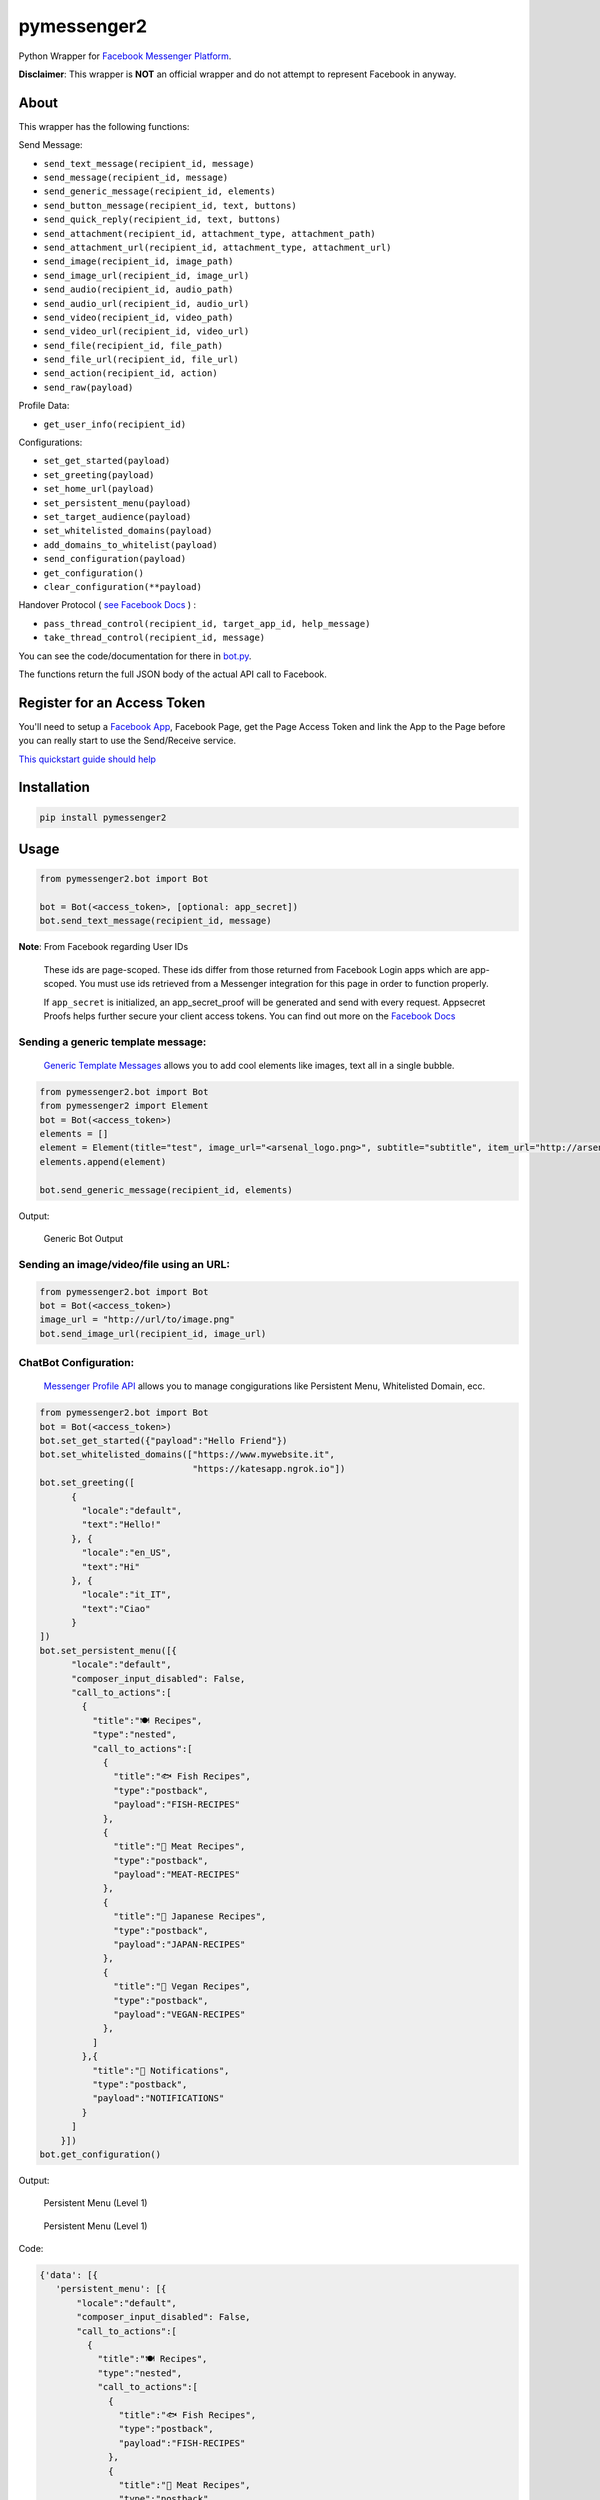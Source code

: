 pymessenger2 |Build Status|
===========================

Python Wrapper for `Facebook Messenger
Platform <https://developers.facebook.com/docs/messenger-platform>`__.

**Disclaimer**: This wrapper is **NOT** an official wrapper and do not
attempt to represent Facebook in anyway.

About
~~~~~

This wrapper has the following functions:

Send Message:

-  ``send_text_message(recipient_id, message)``
-  ``send_message(recipient_id, message)``
-  ``send_generic_message(recipient_id, elements)``
-  ``send_button_message(recipient_id, text, buttons)``
-  ``send_quick_reply(recipient_id, text, buttons)``
-  ``send_attachment(recipient_id, attachment_type, attachment_path)``
-  ``send_attachment_url(recipient_id, attachment_type, attachment_url)``
-  ``send_image(recipient_id, image_path)``
-  ``send_image_url(recipient_id, image_url)``
-  ``send_audio(recipient_id, audio_path)``
-  ``send_audio_url(recipient_id, audio_url)``
-  ``send_video(recipient_id, video_path)``
-  ``send_video_url(recipient_id, video_url)``
-  ``send_file(recipient_id, file_path)``
-  ``send_file_url(recipient_id, file_url)``
-  ``send_action(recipient_id, action)``
-  ``send_raw(payload)``

Profile Data:

-  ``get_user_info(recipient_id)``

Configurations:

-  ``set_get_started(payload)``
-  ``set_greeting(payload)``
-  ``set_home_url(payload)``
-  ``set_persistent_menu(payload)``
-  ``set_target_audience(payload)``
-  ``set_whitelisted_domains(payload)``
-  ``add_domains_to_whitelist(payload)``
-  ``send_configuration(payload)``
-  ``get_configuration()``
-  ``clear_configuration(**payload)``

Handover Protocol ( `see Facebook Docs <https://developers.facebook.com/docs/messenger-platform/handover-protocol>`_ )
:

- ``pass_thread_control(recipient_id, target_app_id, help_message)``
- ``take_thread_control(recipient_id, message)``

You can see the code/documentation for there in
`bot.py <pymessenger/bot.py>`__.

The functions return the full JSON body of the actual API call to
Facebook.

Register for an Access Token
~~~~~~~~~~~~~~~~~~~~~~~~~~~~

You'll need to setup a `Facebook
App <https://developers.facebook.com/apps/>`__, Facebook Page, get the
Page Access Token and link the App to the Page before you can really
start to use the Send/Receive service.

`This quickstart guide should
help <https://developers.facebook.com/docs/messenger-platform/quickstart>`__

Installation
~~~~~~~~~~~~

.. code:: bash

    pip install pymessenger2

Usage
~~~~~

.. code:: python

    from pymessenger2.bot import Bot

    bot = Bot(<access_token>, [optional: app_secret])
    bot.send_text_message(recipient_id, message)

**Note**: From Facebook regarding User IDs

    These ids are page-scoped. These ids differ from those returned from
    Facebook Login apps which are app-scoped. You must use ids retrieved
    from a Messenger integration for this page in order to function
    properly.

    If ``app_secret`` is initialized, an app\_secret\_proof will be
    generated and send with every request. Appsecret Proofs helps
    further secure your client access tokens. You can find out more on
    the `Facebook
    Docs <https://developers.facebook.com/docs/graph-api/securing-requests#appsecret_proof>`__

Sending a generic template message:
'''''''''''''''''''''''''''''''''''

    `Generic Template
    Messages <https://developers.facebook.com/docs/messenger-platform/implementation#receive_message>`__
    allows you to add cool elements like images, text all in a single
    bubble.

.. code:: python

    from pymessenger2.bot import Bot
    from pymessenger2 import Element
    bot = Bot(<access_token>)
    elements = []
    element = Element(title="test", image_url="<arsenal_logo.png>", subtitle="subtitle", item_url="http://arsenal.com")
    elements.append(element)

    bot.send_generic_message(recipient_id, elements)

Output:

.. figure:: https://cloud.githubusercontent.com/assets/68039/14519266/4c7033b2-0250-11e6-81a3-f85f3809d86c.png
   :alt: Generic Bot Output

   Generic Bot Output

Sending an image/video/file using an URL:
'''''''''''''''''''''''''''''''''''''''''

.. code:: python

    from pymessenger2.bot import Bot
    bot = Bot(<access_token>)
    image_url = "http://url/to/image.png"
    bot.send_image_url(recipient_id, image_url)


ChatBot Configuration:
'''''''''''''''''''''''''''''''''''

    `Messenger Profile API <https://developers.facebook.com/docs/messenger-platform/reference/messenger-profile-api/>`__
    allows you to manage congigurations like Persistent Menu, Whitelisted Domain, ecc.

.. code:: python

    from pymessenger2.bot import Bot
    bot = Bot(<access_token>)
    bot.set_get_started({"payload":"Hello Friend"})
    bot.set_whitelisted_domains(["https://www.mywebsite.it",
                                 "https://katesapp.ngrok.io"])
    bot.set_greeting([
          {
            "locale":"default",
            "text":"Hello!"
          }, {
            "locale":"en_US",
            "text":"Hi"
          }, {
            "locale":"it_IT",
            "text":"Ciao"
          }
    ])
    bot.set_persistent_menu([{
          "locale":"default",
          "composer_input_disabled": False,
          "call_to_actions":[
            {
              "title":"🍽 Recipes",
              "type":"nested",
              "call_to_actions":[
                {
                  "title":"🐟 Fish Recipes",
                  "type":"postback",
                  "payload":"FISH-RECIPES"
                },
                {
                  "title":"🍖 Meat Recipes",
                  "type":"postback",
                  "payload":"MEAT-RECIPES"
                },
                {
                  "title":"🍱 Japanese Recipes",
                  "type":"postback",
                  "payload":"JAPAN-RECIPES"
                },
                {
                  "title":"🍆 Vegan Recipes",
                  "type":"postback",
                  "payload":"VEGAN-RECIPES"
                },
              ]
            },{
              "title":"🔔 Notifications",
              "type":"postback",
              "payload":"NOTIFICATIONS"
            }
          ]
        }])
    bot.get_configuration()
                                      
Output:



.. figure:: https://user-images.githubusercontent.com/2088831/41345991-8111431c-6f05-11e8-9d09-40df3a2a60be.png
   :alt: Persistent Menu (Level 1)
   
   Persistent Menu (Level 1)

 
.. figure:: https://user-images.githubusercontent.com/2088831/41346006-895817ee-6f05-11e8-9048-f9a06df3f727.png
   :alt: Persistent Menu (Level 2)

   Persistent Menu (Level 1)


Code: 


.. code:: json

   {'data': [{
      'persistent_menu': [{
          "locale":"default",
          "composer_input_disabled": False,
          "call_to_actions":[
            {
              "title":"🍽 Recipes",
              "type":"nested",
              "call_to_actions":[
                {
                  "title":"🐟 Fish Recipes",
                  "type":"postback",
                  "payload":"FISH-RECIPES"
                },
                {
                  "title":"🍖 Meat Recipes",
                  "type":"postback",
                  "payload":"MEAT-RECIPES"
                },
                {
                  "title":"🍱 Japanese Recipes",
                  "type":"postback",
                  "payload":"JAPAN-RECIPES"
                },
                {
                  "title":"🍆 Vegan Recipes",
                  "type":"postback",
                  "payload":"VEGAN-RECIPES"
                },
              ]
            },{
              "title":"🔔 Notifications",
              "type":"postback",
              "payload":"NOTIFICATIONS"
            }
          ]
        }],
        'get_started': {'payload': 'Ciao'}, 
        'greeting': [
            {'locale': 'default', 'text': 'Hello!'}, 
            {'locale': 'en_US', 'text': 'Hi'}, 
            {'locale': 'it_IT', 'text': 'Ciao'}
        ], 
        'whitelisted_domains': ["https://www.mywebsite.it",
                                 "https://katesapp.ngrok.io"]
    }]}

Integration with DialogFlow:
'''''''''''''''''''''''''''''''''''
If you want to use DialogFlow for your bot and customize Facebook return messages, you can use our Bot.

You can see a simple Webhook implementation written in Django

.. code:: python

    from pymessenger2.bot import Bot
    
    ...

    class MyDialogFlowWebhook(generic.View):
  
        def is_facebook_request(self, request_data):
            return request_data.get('originalDetectIntentRequest',{}).get('source','') == 'facebook'

        def post(self, request, *args, **kwargs):
            request_data = json.loads(request.body)
            logger.debug("DialogFlow Webhook - Handling POST event\n"
                         "data: {0}".format(data))
            
            ...  
            
            query_result=request_data.get('queryResult',{})
            response_data = {
                'fulfillmentText':query_result.get('fulfillmentText'),
                'fulfillmentMessages':query_result.get('fulfillmentMessages'),
                'payload':query_result.get('originalDetectIntentRequest',{}).get('payload',{}),
                'outputContexts':query_result.get('outputContexts'),
                'source':"dialogflow-webhook",
                
            }
            
            ...

            if self.is_facebook_request(request_data):
                recipient_id = request_data.get('originalDetectIntentRequest',{}).get('payload',{}).get('data',{}).get('sender',{}).get('id',None)
                dialogflow_action = query_result.get('action', "")
                if dialogflow_action == "SAY HELLO":
                    chatbot = Bot(<YOUR_PAGE_ACCESS_TOKEN>,
                                  raise_exception=True)
                    bot_response_payload = chatbot.send_text_message(recipient_id=recipient_id,
                                                                 message="Hi guy, I'm here!!!",
                                                                 do_send=False)
                    response_data['payload'].update({
                        "facebook": [
                            bot_response_payload['message']
                        ]
                    })
            return response_data



Todo
~~~~
-  Structured Messages
-  Use Facepy?
-  Receipt Messages
-  Airlines
-  Tests!
-  More examples
-  Documentation about handover protocol

Example
~~~~~~~

.. figure:: https://cloud.githubusercontent.com/assets/68039/14516627/905c84ae-0237-11e6-918e-2c2ae9352f7d.png
   :alt: Screenshot of Echo Facebook Bot

   Screenshot of Echo Facebook Bot

You can find an example of an Echo Facebook Bot in ``examples/``

.. |Build Status| image:: https://travis-ci.org/Cretezy/pymessenger2.svg?branch=master
   :target: https://travis-ci.org/Cretezy/pymessenger2
